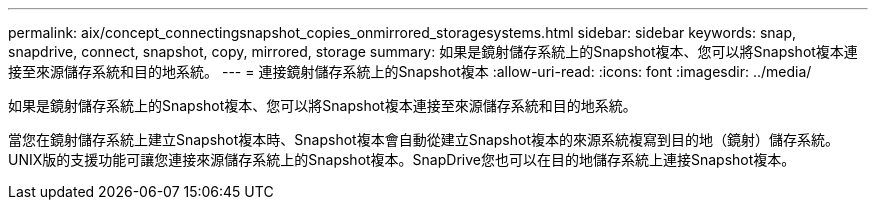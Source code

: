 ---
permalink: aix/concept_connectingsnapshot_copies_onmirrored_storagesystems.html 
sidebar: sidebar 
keywords: snap, snapdrive, connect, snapshot, copy, mirrored, storage 
summary: 如果是鏡射儲存系統上的Snapshot複本、您可以將Snapshot複本連接至來源儲存系統和目的地系統。 
---
= 連接鏡射儲存系統上的Snapshot複本
:allow-uri-read: 
:icons: font
:imagesdir: ../media/


[role="lead"]
如果是鏡射儲存系統上的Snapshot複本、您可以將Snapshot複本連接至來源儲存系統和目的地系統。

當您在鏡射儲存系統上建立Snapshot複本時、Snapshot複本會自動從建立Snapshot複本的來源系統複寫到目的地（鏡射）儲存系統。UNIX版的支援功能可讓您連接來源儲存系統上的Snapshot複本。SnapDrive您也可以在目的地儲存系統上連接Snapshot複本。
